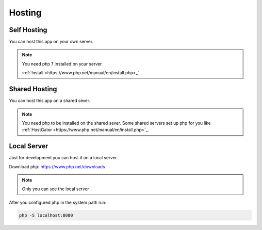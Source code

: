 Hosting
=========

Self Hosting
*************

You can host this app on your own server.

.. note::

    You need php 7 installed on your server.

    :ref:`Install <https://www.php.net/manual/en/install.php>_`

Shared Hosting
***************

You can host this app on a shared sever.

.. note::

    You need php to be installed on the shared sever. Some shared servers
    set up php for you like
    :ref:`HostGator <https://www.php.net/manual/en/install.php>`_.

Local Server
*************

Just for development you can host it on a local server.

Download php: https://www.php.net/downloads

.. note::

    Only you can see the local server

After you configured php in the system path run:

.. code-block:: bash

    php -S localhost:8080